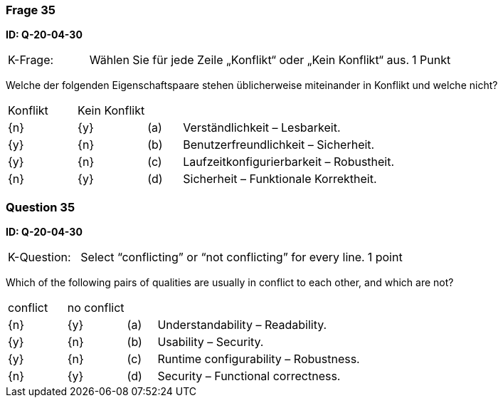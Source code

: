 // tag::DE[]
=== Frage 35
**ID: Q-20-04-30**

[cols="2,8,2", frame=ends, grid=rows]
|===
|K-Frage: 
|Wählen Sie für jede Zeile „Konflikt“ oder „Kein Konflikt“ aus.
| 1 Punkt
|===

Welche der folgenden Eigenschaftspaare stehen üblicherweise miteinander in Konflikt und welche nicht?


[cols="2a,2a,1, 7", frame=none, grid=none]
|===

| Konflikt
| Kein Konflikt
|
|


| {n}
| {y}
| (a)
| Verständlichkeit – Lesbarkeit.

| {y}
| {n}
| (b)
| Benutzerfreundlichkeit – Sicherheit.

| {y}
| {n}
| (c)
| Laufzeitkonfigurierbarkeit – Robustheit.

| {n}
| {y}
| (d)
| Sicherheit – Funktionale Korrektheit.

|===

// end::DE[]

// tag::EN[]
=== Question 35
**ID: Q-20-04-30**

[cols="2,8,2", frame=ends, grid=rows]
|===
|K-Question: 
|Select “conflicting” or “not conflicting” for every line.
| 1 point
|===

Which of the following pairs of qualities are usually in conflict to each other, and which are not?


[cols="2a,2a,1, 7", frame=none, grid=none]
|===

| conflict
| no conflict
|
|


| {n}
| {y}
| (a)
| Understandability – Readability.

| {y}
| {n}
| (b)
| Usability – Security.

| {y}
| {n}
| (c)
| Runtime configurability – Robustness.

| {n}
| {y}
| (d)
| Security – Functional correctness.

|===

// end::EN[]

// tag::EXPLANATION[]
// end::EXPLANATION[]

